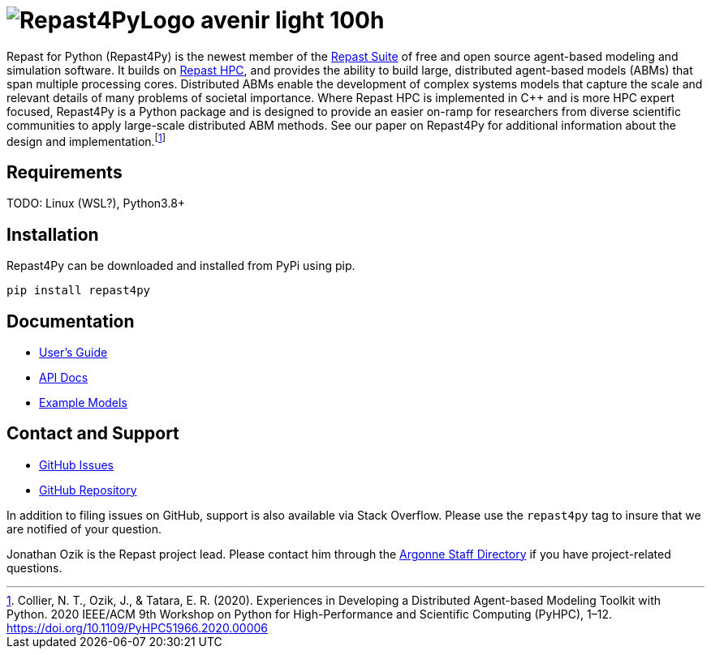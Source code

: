 :fn-r4py: footnote:[Collier, N. T., Ozik, J., & Tatara, E. R. (2020). Experiences in Developing a Distributed Agent-based Modeling Toolkit with Python. 2020 IEEE/ACM 9th Workshop on Python for High-Performance and Scientific Computing (PyHPC), 1–12. https://doi.org/10.1109/PyHPC51966.2020.00006]

= image:Repast4PyLogo_avenir_light_100h.png[]
:icons: font
:website: http://repast.github.io
:xrefstyle: full
:imagesdir: ./images
:source-highlighter: pygments

Repast for Python (Repast4Py) is the newest member of the https://repast.github.io[Repast Suite] of free and open source agent-based modeling and simulation software.
It builds on https://repast.github.io/repast_hpc.html[Repast HPC], and provides the ability to build large, distributed agent-based models (ABMs) that span multiple processing cores. 
Distributed ABMs enable the development of complex systems models that capture the scale and relevant details of many problems of societal importance. Where Repast HPC is implemented in C++ and is more HPC expert focused, Repast4Py is a Python package and is designed to provide an easier on-ramp for researchers from diverse scientific communities to apply large-scale distributed ABM methods. See our paper on Repast4Py for additional information about the design and implementation.{wj}{fn-r4py}

== Requirements

TODO: Linux (WSL?), Python3.8+

== Installation

Repast4Py can be downloaded and installed from PyPi using pip.

----
pip install repast4py
----

== Documentation

* link:./guide/user_guide.html[User's Guide]
* link:./apidoc/index.html[API Docs]
* link:./examples/example_models.html[Example Models]

== Contact and Support

* https://github.com/Repast/repast4py/issues[GitHub Issues]
* https://github.com/Repast/repast4py[GitHub Repository]


In addition to filing issues on GitHub, support is also available via Stack Overflow. 
Please use the `repast4py` tag to insure that we are notified of your question. 

Jonathan Ozik is the Repast project lead. Please contact him through 
the https://www.anl.gov/staff-directory[Argonne Staff Directory] if you have project-related questions.

